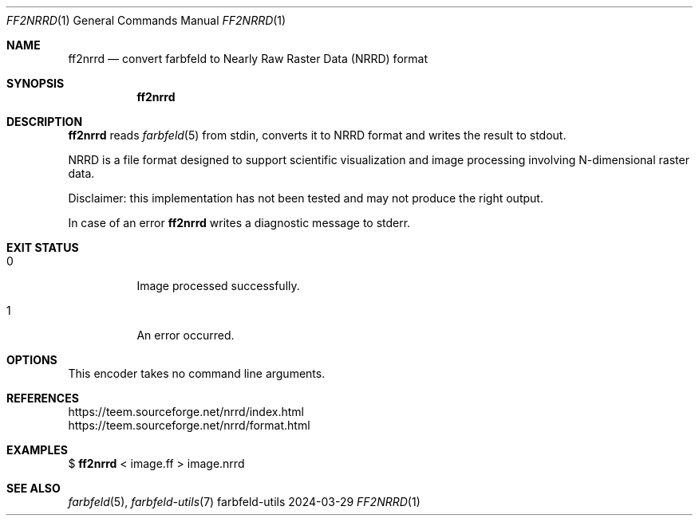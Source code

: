 .Dd 2024-03-29
.Dt FF2NRRD 1
.Os farbfeld-utils
.Sh NAME
.Nm ff2nrrd
.Nd convert farbfeld to Nearly Raw Raster Data (NRRD) format
.Sh SYNOPSIS
.Nm
.Sh DESCRIPTION
.Nm
reads
.Xr farbfeld 5
from stdin, converts it to NRRD format and writes the result to stdout.

NRRD is a file format designed to support scientific visualization and image
processing involving N-dimensional raster data.

Disclaimer: this implementation has not been tested and may not produce the
right output.
.Pp
In case of an error
.Nm
writes a diagnostic message to stderr.
.Sh EXIT STATUS
.Bl -tag -width Ds
.It 0
Image processed successfully.
.It 1
An error occurred.
.El
.Sh OPTIONS
This encoder takes no command line arguments.
.Sh REFERENCES
https://teem.sourceforge.net/nrrd/index.html
.br
https://teem.sourceforge.net/nrrd/format.html
.Sh EXAMPLES
$
.Nm
< image.ff > image.nrrd
.Sh SEE ALSO
.Xr farbfeld 5 ,
.Xr farbfeld-utils 7
